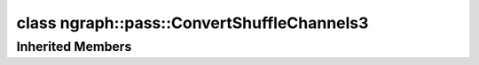 .. index:: pair: class; ngraph::pass::ConvertShuffleChannels3
.. _doxid-classngraph_1_1pass_1_1_convert_shuffle_channels3:

class ngraph::pass::ConvertShuffleChannels3
===========================================






.. ref-code-block:: cpp
	:class: doxyrest-overview-code-block

	#include <convert_shuffle_channels3.hpp>
	
	class ConvertShuffleChannels3: public :ref:`ov::pass::MatcherPass<doxid-classov_1_1pass_1_1_matcher_pass>`
	{
	public:
		// methods
	
		:target:`OPENVINO_RTTI<doxid-classngraph_1_1pass_1_1_convert_shuffle_channels3_1a5d5005d25f047aa63752f6b7c48ba223>`("ConvertShuffleChannels3", "0");
	};

Inherited Members
-----------------

.. ref-code-block:: cpp
	:class: doxyrest-overview-inherited-code-block

	public:
		// typedefs
	
		typedef :ref:`DiscreteTypeInfo<doxid-structov_1_1_discrete_type_info>` :ref:`type_info_t<doxid-classov_1_1pass_1_1_pass_base_1a91aae259b4676ba5aca057d542d44b77>`;

		// methods
	
		bool :ref:`get_property<doxid-classov_1_1pass_1_1_pass_base_1a3107964f6c4d4bf1d3fbc2bf97ccc0b8>`(const :ref:`PassPropertyMask<doxid-namespaceov_1_1pass_1a4a61a9b72db0e4ed511e6da0d0619e05>`& prop_mask) const;
		void :ref:`set_name<doxid-classov_1_1pass_1_1_pass_base_1a78ddde2a8770041d2f23ce59af908f5d>`(const std::string& name);
		std::string :ref:`get_name<doxid-classov_1_1pass_1_1_pass_base_1a6cd527d2176f1350dd999dc4632a576b>`() const;
		void :ref:`set_callback<doxid-classov_1_1pass_1_1_pass_base_1a6a56827a1cf76be99289bab703982869>`(const :ref:`param_callback<doxid-namespaceov_1_1pass_1a0628acbe84362598648bb66624d4db5c>`& callback);
		virtual void :ref:`set_pass_config<doxid-classov_1_1pass_1_1_pass_base_1abe74bba4b563ad367f2fdc7836016391>`(const std::shared_ptr<:ref:`PassConfig<doxid-classov_1_1pass_1_1_pass_config>`>& pass_config);
		std::shared_ptr<:ref:`PassConfig<doxid-classov_1_1pass_1_1_pass_config>`> :ref:`get_pass_config<doxid-classov_1_1pass_1_1_pass_base_1a4902f6ed9322e0fd38810d701f4409df>`();
		bool :ref:`m_transformation_callback<doxid-classov_1_1pass_1_1_pass_base_1a568e5b1f0e01f221d36dffabbf156b3d>`(const std::shared_ptr<const :ref:`Node<doxid-classov_1_1_node>`>& node);
		bool :ref:`transformation_callback<doxid-classov_1_1pass_1_1_pass_base_1aa5265bf720996877709aa990f49d2dab>`(const std::shared_ptr<const :ref:`Node<doxid-classov_1_1_node>`>& node);
		virtual const :ref:`type_info_t<doxid-classov_1_1pass_1_1_pass_base_1a91aae259b4676ba5aca057d542d44b77>`& :ref:`get_type_info<doxid-classov_1_1pass_1_1_pass_base_1ab7020db2fcebc9b6e0741a451778fb0c>`() const = 0;
		:ref:`OPENVINO_RTTI<doxid-classov_1_1pass_1_1_matcher_pass_1a525c64de11717629f6599042761eb844>`("ov::pass::MatcherPass");
		:ref:`MatcherPass<doxid-classov_1_1pass_1_1_matcher_pass>`& :ref:`operator =<doxid-classov_1_1pass_1_1_matcher_pass_1ae003cfdc27f2418f603f12b4f031ba3c>` (const :ref:`MatcherPass<doxid-classov_1_1pass_1_1_matcher_pass>`&);
		bool :ref:`apply<doxid-classov_1_1pass_1_1_matcher_pass_1afe5e71b978b3dc8274ea93bb6e7dcc23>`(std::shared_ptr<:ref:`ov::Node<doxid-classov_1_1_node>`> node);
	
		template <typename T, class... Args>
		std::shared_ptr<T> :ref:`register_new_node<doxid-classov_1_1pass_1_1_matcher_pass_1a6e14fcb5d87373bab47d5778ea39ba55>`(Args&&... args);
	
		template <typename T>
		std::shared_ptr<T> :ref:`register_new_node<doxid-classov_1_1pass_1_1_matcher_pass_1acb4756e168d3130377473123783c16fa>`(const std::shared_ptr<T>& node);
	
		std::shared_ptr<:ref:`ov::Node<doxid-classov_1_1_node>`> :ref:`register_new_node_<doxid-classov_1_1pass_1_1_matcher_pass_1ae343beb91a81a3a6b43670726c7e7abe>`(const std::shared_ptr<:ref:`ov::Node<doxid-classov_1_1_node>`>& node);
		const std::vector<std::shared_ptr<:ref:`ov::Node<doxid-classov_1_1_node>`>>& :ref:`get_new_nodes<doxid-classov_1_1pass_1_1_matcher_pass_1abf2e6b740f5e27a13589f19b47e934af>`();
		void :ref:`clear_new_nodes<doxid-classov_1_1pass_1_1_matcher_pass_1a9a3abba77cc94f47e1cdc4e064544d6a>`();
		std::shared_ptr<:ref:`pattern::Matcher<doxid-classov_1_1pass_1_1pattern_1_1_matcher>`> :ref:`get_matcher<doxid-classov_1_1pass_1_1_matcher_pass_1a69329c064bb3cb7268ae397f374648e8>`();


